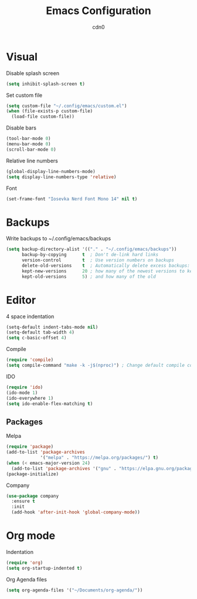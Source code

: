 #+TITLE: Emacs Configuration
#+DESCRIPTION: Configuration for GNU Emacs
#+AUTHOR: cdn0

* Visual
Disable splash screen
#+begin_src emacs-lisp
  (setq inhibit-splash-screen t)
#+end_src

Set custom file
#+begin_src emacs-lisp
  (setq custom-file "~/.config/emacs/custom.el")
  (when (file-exists-p custom-file)
    (load-file custom-file))
#+end_src

Disable bars
#+begin_src emacs-lisp
  (tool-bar-mode 0)
  (menu-bar-mode 0)
  (scroll-bar-mode 0)
#+end_src

Relative line numbers
#+begin_src emacs-lisp
  (global-display-line-numbers-mode)
  (setq display-line-numbers-type 'relative)
#+end_src

Font
#+begin_src emacs-lisp
  (set-frame-font "Iosevka Nerd Font Mono 14" nil t)
#+end_src

* Backups
Write backups to ~/.config/emacs/backups
#+begin_src emacs-lisp
  (setq backup-directory-alist '(("." . "~/.config/emacs/backups"))
        backup-by-copying      t  ; Don't de-link hard links
        version-control        t  ; Use version numbers on backups
        delete-old-versions    t  ; Automatically delete excess backups:
        kept-new-versions      20 ; how many of the newest versions to keep
        kept-old-versions      5) ; and how many of the old
#+end_src

* Editor
4 space indentation
#+begin_src emacs-lisp
  (setq-default indent-tabs-mode nil)
  (setq-default tab-width 4)
  (setq c-basic-offset 4)
#+end_src

Compile
#+begin_src emacs-lisp
  (require 'compile)
  (setq compile-command "make -k -j$(nproc)") ; Change default compile command
#+end_src

IDO
#+begin_src emacs-lisp
  (require 'ido)
  (ido-mode 1)
  (ido-everywhere 1)
  (setq ido-enable-flex-matching t)
#+end_src

** Packages
Melpa
#+begin_src emacs-lisp
  (require 'package)
  (add-to-list 'package-archives
               '("melpa" . "https://melpa.org/packages/") t)
  (when (< emacs-major-version 24)
    (add-to-list 'package-archives '("gnu" . "https://elpa.gnu.org/packages/")))
  (package-initialize)
#+end_src

Company
#+begin_src emacs-lisp
  (use-package company
    :ensure t
    :init
    (add-hook 'after-init-hook 'global-company-mode))
#+end_src

* Org mode

Indentation
#+begin_src emacs-lisp
  (require 'org)
  (setq org-startup-indented t)
#+end_src

Org Agenda files
#+begin_src emacs-lisp
  (setq org-agenda-files '("~/Documents/org-agenda/"))
#+end_src
